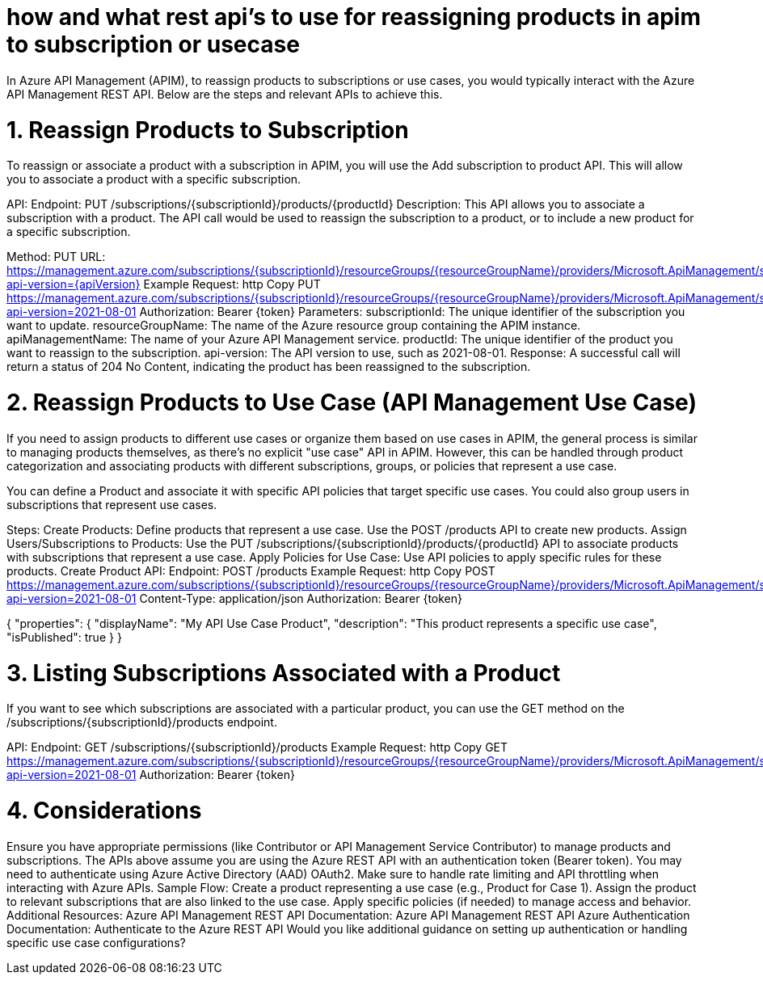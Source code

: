 = how and what rest api's to use for reassigning products in apim to subscription or usecase


In Azure API Management (APIM), to reassign products to subscriptions or use cases, you would typically interact with the Azure API Management REST API. Below are the steps and relevant APIs to achieve this.

= 1. Reassign Products to Subscription
To reassign or associate a product with a subscription in APIM, you will use the Add subscription to product API. This will allow you to associate a product with a specific subscription.

API:
Endpoint: PUT /subscriptions/{subscriptionId}/products/{productId}
Description:
This API allows you to associate a subscription with a product. The API call would be used to reassign the subscription to a product, or to include a new product for a specific subscription.

Method: PUT
URL: https://management.azure.com/subscriptions/{subscriptionId}/resourceGroups/{resourceGroupName}/providers/Microsoft.ApiManagement/service/{apiManagementName}/subscriptions/{subscriptionId}/products/{productId}?api-version={apiVersion}
Example Request:
http
Copy
PUT https://management.azure.com/subscriptions/{subscriptionId}/resourceGroups/{resourceGroupName}/providers/Microsoft.ApiManagement/service/{apiManagementName}/subscriptions/{subscriptionId}/products/{productId}?api-version=2021-08-01
Authorization: Bearer {token}
Parameters:
subscriptionId: The unique identifier of the subscription you want to update.
resourceGroupName: The name of the Azure resource group containing the APIM instance.
apiManagementName: The name of your Azure API Management service.
productId: The unique identifier of the product you want to reassign to the subscription.
api-version: The API version to use, such as 2021-08-01.
Response:
A successful call will return a status of 204 No Content, indicating the product has been reassigned to the subscription.

= 2. Reassign Products to Use Case (API Management Use Case)
If you need to assign products to different use cases or organize them based on use cases in APIM, the general process is similar to managing products themselves, as there's no explicit "use case" API in APIM. However, this can be handled through product categorization and associating products with different subscriptions, groups, or policies that represent a use case.

You can define a Product and associate it with specific API policies that target specific use cases. You could also group users in subscriptions that represent use cases.

Steps:
Create Products: Define products that represent a use case.
Use the POST /products API to create new products.
Assign Users/Subscriptions to Products: Use the PUT /subscriptions/{subscriptionId}/products/{productId} API to associate products with subscriptions that represent a use case.
Apply Policies for Use Case: Use API policies to apply specific rules for these products.
Create Product API:
Endpoint: POST /products
Example Request:
http
Copy
POST https://management.azure.com/subscriptions/{subscriptionId}/resourceGroups/{resourceGroupName}/providers/Microsoft.ApiManagement/service/{apiManagementName}/products?api-version=2021-08-01
Content-Type: application/json
Authorization: Bearer {token}

{
    "properties": {
        "displayName": "My API Use Case Product",
        "description": "This product represents a specific use case",
        "isPublished": true
    }
}

= 3. Listing Subscriptions Associated with a Product
If you want to see which subscriptions are associated with a particular product, you can use the GET method on the /subscriptions/{subscriptionId}/products endpoint.

API:
Endpoint: GET /subscriptions/{subscriptionId}/products
Example Request:
http
Copy
GET https://management.azure.com/subscriptions/{subscriptionId}/resourceGroups/{resourceGroupName}/providers/Microsoft.ApiManagement/service/{apiManagementName}/subscriptions/{subscriptionId}/products?api-version=2021-08-01
Authorization: Bearer {token}


= 4. Considerations
Ensure you have appropriate permissions (like Contributor or API Management Service Contributor) to manage products and subscriptions.
The APIs above assume you are using the Azure REST API with an authentication token (Bearer token). You may need to authenticate using Azure Active Directory (AAD) OAuth2.
Make sure to handle rate limiting and API throttling when interacting with Azure APIs.
Sample Flow:
Create a product representing a use case (e.g., Product for Case 1).
Assign the product to relevant subscriptions that are also linked to the use case.
Apply specific policies (if needed) to manage access and behavior.
Additional Resources:
Azure API Management REST API Documentation: Azure API Management REST API
Azure Authentication Documentation: Authenticate to the Azure REST API
Would you like additional guidance on setting up authentication or handling specific use case configurations?



